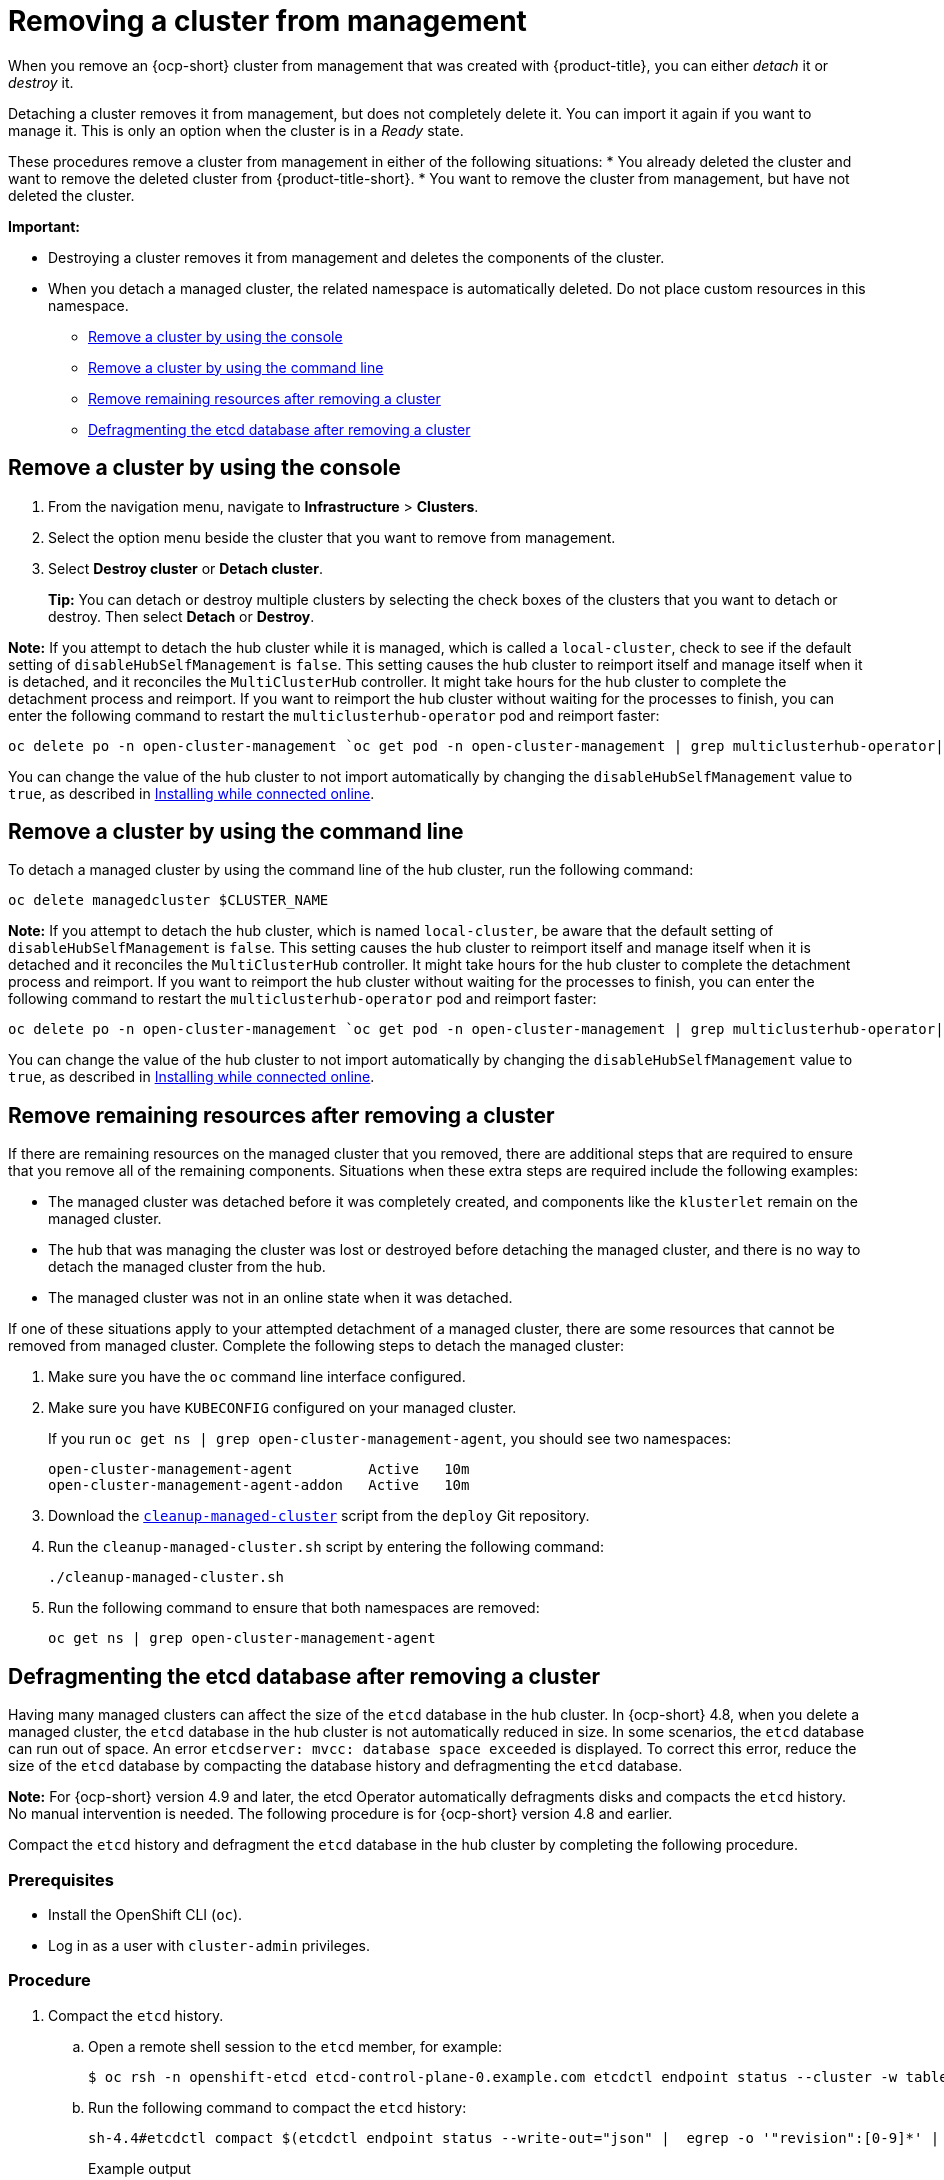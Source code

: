 [#remove-managed-cluster]
= Removing a cluster from management

When you remove an {ocp-short} cluster from management that was created with {product-title}, you can either _detach_ it or _destroy_ it.

Detaching a cluster removes it from management, but does not completely delete it. You can import it again if you want to manage it.
This is only an option when the cluster is in a _Ready_ state.

These procedures remove a cluster from management in either of the following situations:
* You already deleted the cluster and want to remove the deleted cluster from {product-title-short}.
* You want to remove the cluster from management, but have not deleted the cluster.

*Important:* 

- Destroying a cluster removes it from management and deletes the components of the cluster.
- When you detach a managed cluster, the related namespace is automatically deleted. Do not place custom resources in this namespace. 

* <<remove-a-cluster-by-using-the-console,Remove a cluster by using the console>>
* <<remove-a-cluster-by-using-the-cli,Remove a cluster by using the command line>>
* <<removing-a-cluster-from-management-in-special-cases,Remove remaining resources after removing a cluster>>
* <<defragmenting-the-hub-cluster-etcd-database,Defragmenting the etcd database after removing a cluster>>

[#remove-a-cluster-by-using-the-console]
== Remove a cluster by using the console

. From the navigation menu, navigate to *Infrastructure* > *Clusters*.
. Select the option menu beside the cluster that you want to remove from management.
. Select *Destroy cluster* or *Detach cluster*.
+
*Tip:* You can detach or destroy multiple clusters by selecting the check boxes of the clusters that you want to detach or destroy.
Then select *Detach* or *Destroy*.

*Note:* If you attempt to detach the hub cluster while it is managed, which is called a `local-cluster`, check to see if the default setting of `disableHubSelfManagement` is `false`. This setting causes the hub cluster to reimport itself and manage itself when it is detached, and it reconciles the `MultiClusterHub` controller. It might take hours for the hub cluster to complete the detachment process and reimport. If you want to reimport the hub cluster without waiting for the processes to finish, you can enter the following command to restart the `multiclusterhub-operator` pod and reimport faster:

----
oc delete po -n open-cluster-management `oc get pod -n open-cluster-management | grep multiclusterhub-operator| cut -d' ' -f1`
----

You can change the value of the hub cluster to not import automatically by changing the `disableHubSelfManagement` value to `true`, as described in link:../install/install_connected.adoc#installing-while-connected-online[Installing while connected online].

[#remove-a-cluster-by-using-the-cli]
== Remove a cluster by using the command line

To detach a managed cluster by using the command line of the hub cluster, run the following command: 

----
oc delete managedcluster $CLUSTER_NAME
----

*Note:* If you attempt to detach the hub cluster, which is named `local-cluster`, be aware that the default setting of `disableHubSelfManagement` is `false`. This setting causes the hub cluster to reimport itself and manage itself when it is detached and it reconciles the `MultiClusterHub` controller. It might take hours for the hub cluster to complete the detachment process and reimport. If you want to reimport the hub cluster without waiting for the processes to finish, you can enter the following command to restart the `multiclusterhub-operator` pod and reimport faster:

----
oc delete po -n open-cluster-management `oc get pod -n open-cluster-management | grep multiclusterhub-operator| cut -d' ' -f1`
----

You can change the value of the hub cluster to not import automatically by changing the `disableHubSelfManagement` value to `true`, as described in link:../install/install_connected.adoc#installing-while-connected-online[Installing while connected online].

[#removing-a-cluster-from-management-in-special-cases]
== Remove remaining resources after removing a cluster

If there are remaining resources on the managed cluster that you removed, there are additional steps that are required to ensure that you remove all of the remaining components. Situations when these extra steps are required include the following examples:

* The managed cluster was detached before it was completely created, and components like the `klusterlet` remain on the managed cluster. 

* The hub that was managing the cluster was lost or destroyed before detaching the managed cluster, and there is no way to detach the managed cluster from the hub. 

* The managed cluster was not in an online state when it was detached.

// * The namespace of the managed cluster was not removed.

If one of these situations apply to your attempted detachment of a managed cluster, there are some resources that cannot be removed from managed cluster. Complete the following steps to detach the managed cluster:

. Make sure you have the `oc` command line interface configured.
. Make sure you have `KUBECONFIG` configured on your managed cluster.
+ 
If you run `oc get ns | grep open-cluster-management-agent`, you should see two namespaces:
+
----
open-cluster-management-agent         Active   10m
open-cluster-management-agent-addon   Active   10m
----

. Download the https://github.com/stolostron/deploy/blob/master/hack/cleanup-managed-cluster.sh[`cleanup-managed-cluster`] script from the `deploy` Git repository.
. Run the `cleanup-managed-cluster.sh` script by entering the following command:
+
----
./cleanup-managed-cluster.sh
----
. Run the following command to ensure that both namespaces are removed: 
+
----
oc get ns | grep open-cluster-management-agent 
----

[#defragmenting-the-hub-cluster-etcd-database]
== Defragmenting the etcd database after removing a cluster

Having many managed clusters can affect the size of the `etcd` database in the hub cluster. In {ocp-short} 4.8, when you delete a managed cluster, the `etcd` database in the hub cluster is not automatically reduced in size. In some scenarios, the `etcd` database can run out of space. An error `etcdserver: mvcc: database space exceeded` is displayed. To correct this error, reduce the size of the `etcd` database by compacting the database history and defragmenting the `etcd` database.

*Note:* For {ocp-short} version 4.9 and later, the etcd Operator automatically defragments disks and compacts the `etcd` history. No manual intervention is needed. The following procedure is for {ocp-short} version 4.8 and earlier.

Compact the `etcd` history and defragment the `etcd` database in the hub cluster by completing the following procedure.

[#prereq-defragmenting-the-hub-cluster-etcd-database]
=== Prerequisites

* Install the OpenShift CLI (`oc`).
* Log in as a user with `cluster-admin` privileges.

[#procedure-defragmenting-the-hub-cluster-etcd-database]
=== Procedure

. Compact the `etcd` history.

.. Open a remote shell session to the `etcd` member, for example:
+
[source,terminal]
----
$ oc rsh -n openshift-etcd etcd-control-plane-0.example.com etcdctl endpoint status --cluster -w table
----

.. Run the following command to compact the `etcd` history:
+
[source,terminal]
----
sh-4.4#etcdctl compact $(etcdctl endpoint status --write-out="json" |  egrep -o '"revision":[0-9]*' | egrep -o '[0-9]*' -m1)
----
+
.Example output
+
[source,terminal]
----
$ compacted revision 158774421
----

. Defragment the `etcd` database and clear any `NOSPACE` alarms as outlined in link:https://docs.openshift.com/container-platform/latest/scalability_and_performance/recommended-host-practices.html#etcd-defrag[Defragmenting `etcd` data].
